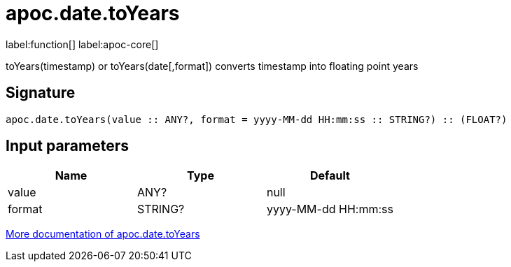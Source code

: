 ////
This file is generated by DocsTest, so don't change it!
////

= apoc.date.toYears
:description: This section contains reference documentation for the apoc.date.toYears function.

label:function[] label:apoc-core[]

[.emphasis]
toYears(timestamp) or toYears(date[,format]) converts timestamp into floating point years

== Signature

[source]
----
apoc.date.toYears(value :: ANY?, format = yyyy-MM-dd HH:mm:ss :: STRING?) :: (FLOAT?)
----

== Input parameters
[.procedures, opts=header]
|===
| Name | Type | Default 
|value|ANY?|null
|format|STRING?|yyyy-MM-dd HH:mm:ss
|===

xref::temporal/datetime-conversions.adoc[More documentation of apoc.date.toYears,role=more information]

